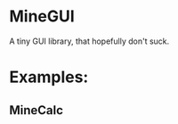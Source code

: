 * MineGUI
A tiny GUI library, that hopefully don't suck.

* Examples:
** MineCalc
[[https://i.imgur.com/rQcGjd6.png]]
